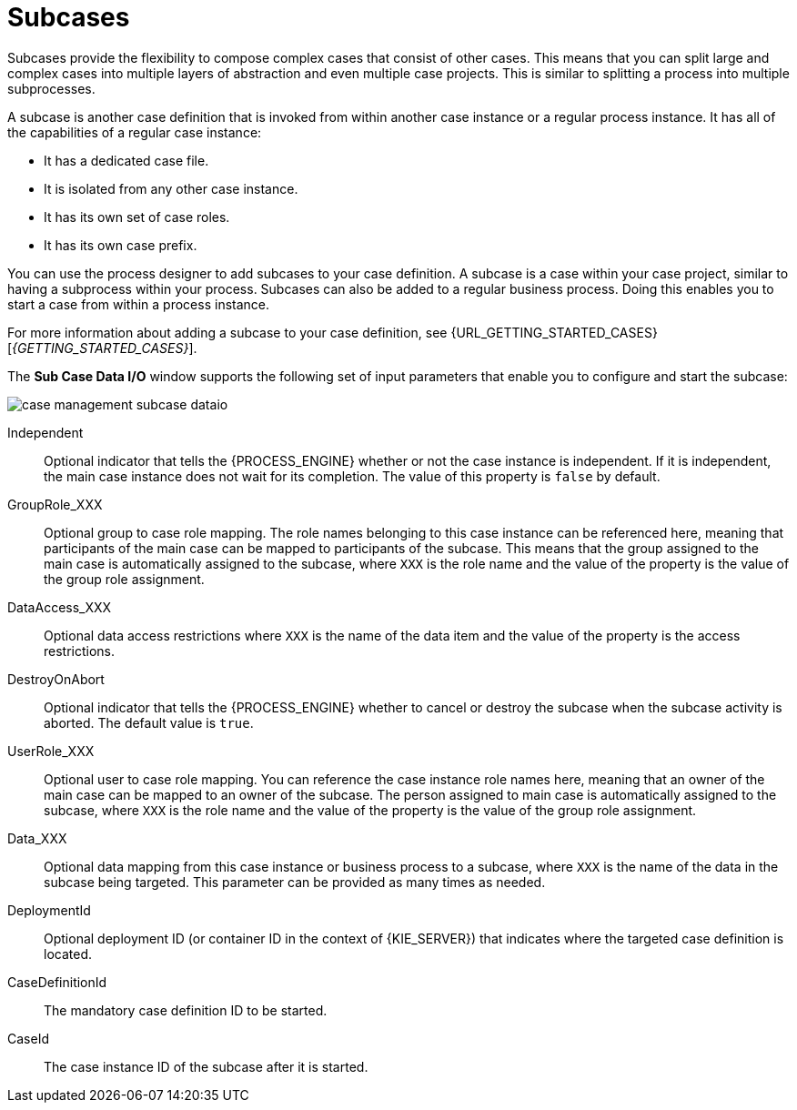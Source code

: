 [id='case-management-subcases-con{context}']
= Subcases

Subcases provide the flexibility to compose complex cases that consist of other cases. This means that you can split large and complex cases into multiple layers of abstraction and even multiple case projects. This is similar to splitting a process into multiple subprocesses.

A subcase is another case definition that is invoked from within another case instance or a regular process instance. It has all of the capabilities of a regular case instance:

* It has a dedicated case file.
* It is isolated from any other case instance.
* It has its own set of case roles.
* It has its own case prefix.

You can use the process designer to add subcases to your case definition. A subcase is a case within your case project, similar to having a subprocess within your process. Subcases can also be added to a regular business process. Doing this enables you to start a case from within a process instance.

For more information about adding a subcase to your case definition, see {URL_GETTING_STARTED_CASES}[_{GETTING_STARTED_CASES}_].

The *Sub Case Data I/O* window supports the following set of input parameters that enable you to configure and start the subcase:

image::cases/case-management-subcase-dataio.png[]

Independent::
Optional indicator that tells the {PROCESS_ENGINE} whether or not the case instance is independent. If it is independent, the main case instance does not wait for its completion. The value of this property is `false` by default.
GroupRole_XXX::
Optional group to case role mapping. The role names belonging to this case instance can be referenced here, meaning that participants of the main case can be mapped to participants of the subcase. This means that the group assigned to the main case is automatically assigned to the subcase, where `XXX` is the role name and the value of the property is the value of the group role assignment.
DataAccess_XXX::
Optional data access restrictions where `XXX` is the name of the data item and the value of the property is the access restrictions.
DestroyOnAbort::
Optional indicator that tells the {PROCESS_ENGINE} whether to cancel or destroy the subcase when the subcase activity is aborted. The default value is `true`.
UserRole_XXX::
Optional user to case role mapping. You can reference the case instance role names here, meaning that an owner of the main case can be mapped to an owner of the subcase. The person assigned to main case is automatically assigned to the subcase, where `XXX` is the role name and the value of the property is the value of the group role assignment.
Data_XXX::
Optional data mapping from this case instance or business process to a subcase, where `XXX` is the name of the data in the subcase being targeted. This parameter can be provided as many times as needed.
DeploymentId::
Optional deployment ID (or container ID in the context of {KIE_SERVER}) that indicates where the targeted case definition is located.
CaseDefinitionId::
The mandatory case definition ID to be started.
CaseId::
The case instance ID of the subcase after it is started.

